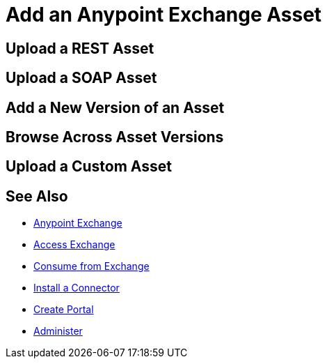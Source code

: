 = Add an Anypoint Exchange Asset

////
Upload a REST Asset - Uploading an OAS (aka Swagger) or RAML API specification.
Upload a SOAP Asset - Uploading a WSDL for SOAP access.
Upload a Connector Asset - Uploading a connector asset
Add a New Version of an Asset
Browse Across Different Asset Versions
Upload a Custom Asset - Upload JARs, node.js, and other executables
////

== Upload a REST Asset

== Upload a SOAP Asset

== Add a New Version of an Asset

== Browse Across Asset Versions

== Upload a Custom Asset


== See Also

* link:/anypoint-exchange/[Anypoint Exchange]
* link:/anypoint-exchange/access[Access Exchange]
* link:/anypoint-exchange/consume[Consume from Exchange]
* link:install-connector/install-connector[Install a Connector]
* link:/anypoint-exchange/create-portal[Create Portal]
* link:/anypoint-exchange/administer[Administer]